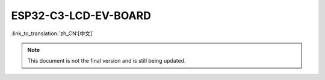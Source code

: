 =====================
ESP32-C3-LCD-EV-BOARD
=====================

:link_to_translation:`zh_CN:[中文]`

.. note::

  This document is not the final version and is still being updated.

